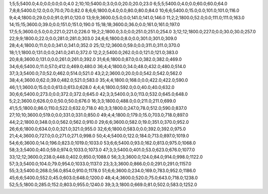 1;5;5;5400.0;4.0;0.0;0.0;0.0;4.0
2;10;10;5400.0;3.0;0.0;20.0;20.0;23.0
6;5;5;5400.0;4.0;0.0;60.0;60.0;64.0
7;8;8;5400.0;12.0;0.0;70.0;70.0;82.0
8;6;6;1800.0;4.0;0.0;80.0;80.0;84.0
10;6;6;5400.0;15.0;0.0;101.0;101.0;116.0
9;4;4;1800.0;29.0;0.0;91.0;91.0;120.0
13;9;9;3600.0;5.0;0.0;141.0;141.0;146.0
11;2;2;1800.0;52.0;0.0;111.0;111.0;163.0
14;15;15;3600.0;39.0;0.0;151.0;151.0;190.0
15;18;18;3600.0;36.0;0.0;161.0;161.0;197.0
17;5;5;3600.0;5.0;0.0;221.0;221.0;226.0
19;2;2;1800.0;3.0;0.0;251.0;251.0;254.0
3;12;12;1800.0;227.0;0.0;30.0;30.0;257.0
22;9;9;1800.0;22.0;0.0;281.0;281.0;303.0
24;6;6;1800.0;8.0;0.0;301.0;301.0;309.0
28;4;4;1800.0;11.0;0.0;341.0;341.0;352.0
25;12;12;3600.0;59.0;0.0;311.0;311.0;370.0
18;1;1;1800.0;131.0;0.0;241.0;241.0;372.0
12;2;2;5400.0;262.0;0.0;121.0;121.0;383.0
20;8;8;3600.0;131.0;0.0;261.0;261.0;392.0
31;6;6;1800.0;87.0;0.0;382.0;382.0;469.0
34;6;6;5400.0;11.0;57.0;412.0;469.0;480.0
36;4;4;1800.0;34.0;48.0;432.0;480.0;514.0
37;3;3;5400.0;7.0;52.0;462.0;514.0;521.0
43;2;2;3600.0;20.0;0.0;542.0;542.0;562.0
38;4;4;3600.0;62.0;39.0;482.0;521.0;583.0
35;4;4;1800.0;168.0;0.0;422.0;422.0;590.0
46;1;1;3600.0;15.0;0.0;613.0;613.0;628.0
4;4;4;1800.0;592.0;0.0;40.0;40.0;632.0
30;6;6;5400.0;273.0;0.0;372.0;372.0;645.0
42;3;3;5400.0;3.0;113.0;532.0;645.0;648.0
5;2;2;3600.0;626.0;0.0;50.0;50.0;676.0
16;3;3;1800.0;488.0;0.0;211.0;211.0;699.0
41;5;5;1800.0;86.0;110.0;522.0;632.0;718.0
40;3;3;1800.0;247.0;78.0;512.0;590.0;837.0
27;10;10;3600.0;519.0;0.0;331.0;331.0;850.0
49;4;4;1800.0;179.0;15.0;703.0;718.0;897.0
44;2;2;1800.0;348.0;0.0;562.0;562.0;910.0
29;6;6;3600.0;582.0;19.0;351.0;370.0;952.0
26;6;6;1800.0;634.0;0.0;321.0;321.0;955.0
32;6;6;1800.0;583.0;0.0;392.0;392.0;975.0
21;4;4;3600.0;727.0;0.0;271.0;271.0;998.0
50;4;4;5400.0;122.0;184.0;713.0;897.0;1019.0
54;6;6;3600.0;14.0;196.0;823.0;1019.0;1033.0
53;6;6;5400.0;93.0;162.0;813.0;975.0;1068.0
58;3;3;5400.0;40.0;59.0;974.0;1033.0;1073.0
47;3;3;5400.0;401.0;53.0;623.0;676.0;1077.0
33;12;12;3600.0;238.0;448.0;402.0;850.0;1088.0
56;3;3;3600.0;124.0;84.0;914.0;998.0;1122.0
57;3;3;5400.0;104.0;79.0;954.0;1033.0;1137.0
23;3;3;3600.0;866.0;0.0;291.0;291.0;1157.0
55;3;3;5400.0;268.0;56.0;854.0;910.0;1178.0
51;6;6;3600.0;234.0;169.0;783.0;952.0;1186.0
45;6;6;5400.0;552.0;45.0;603.0;648.0;1200.0
48;4;4;3600.0;520.0;75.0;643.0;718.0;1238.0
52;5;5;1800.0;285.0;152.0;803.0;955.0;1240.0
39;3;3;1800.0;669.0;81.0;502.0;583.0;1252.0
